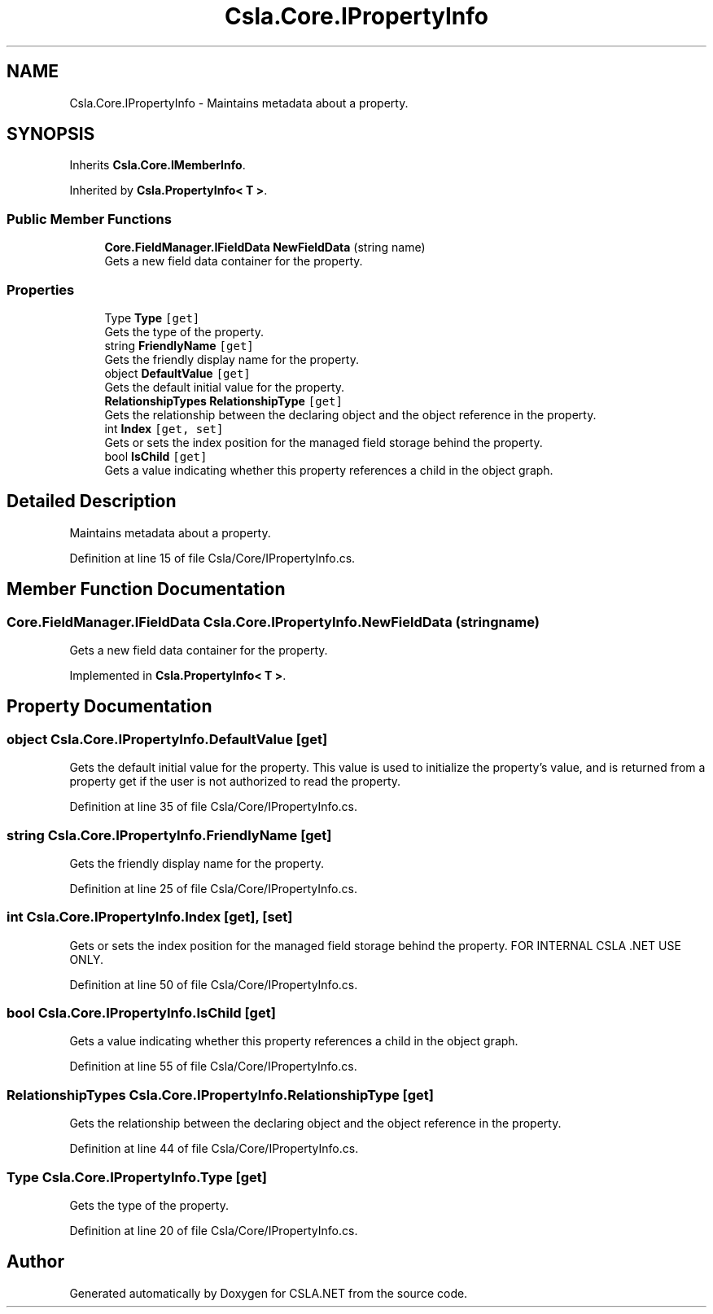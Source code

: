 .TH "Csla.Core.IPropertyInfo" 3 "Thu Jul 22 2021" "Version 5.4.2" "CSLA.NET" \" -*- nroff -*-
.ad l
.nh
.SH NAME
Csla.Core.IPropertyInfo \- Maintains metadata about a property\&.  

.SH SYNOPSIS
.br
.PP
.PP
Inherits \fBCsla\&.Core\&.IMemberInfo\fP\&.
.PP
Inherited by \fBCsla\&.PropertyInfo< T >\fP\&.
.SS "Public Member Functions"

.in +1c
.ti -1c
.RI "\fBCore\&.FieldManager\&.IFieldData\fP \fBNewFieldData\fP (string name)"
.br
.RI "Gets a new field data container for the property\&. "
.in -1c
.SS "Properties"

.in +1c
.ti -1c
.RI "Type \fBType\fP\fC [get]\fP"
.br
.RI "Gets the type of the property\&. "
.ti -1c
.RI "string \fBFriendlyName\fP\fC [get]\fP"
.br
.RI "Gets the friendly display name for the property\&. "
.ti -1c
.RI "object \fBDefaultValue\fP\fC [get]\fP"
.br
.RI "Gets the default initial value for the property\&. "
.ti -1c
.RI "\fBRelationshipTypes\fP \fBRelationshipType\fP\fC [get]\fP"
.br
.RI "Gets the relationship between the declaring object and the object reference in the property\&. "
.ti -1c
.RI "int \fBIndex\fP\fC [get, set]\fP"
.br
.RI "Gets or sets the index position for the managed field storage behind the property\&. "
.ti -1c
.RI "bool \fBIsChild\fP\fC [get]\fP"
.br
.RI "Gets a value indicating whether this property references a child in the object graph\&. "
.in -1c
.SH "Detailed Description"
.PP 
Maintains metadata about a property\&. 


.PP
Definition at line 15 of file Csla/Core/IPropertyInfo\&.cs\&.
.SH "Member Function Documentation"
.PP 
.SS "\fBCore\&.FieldManager\&.IFieldData\fP Csla\&.Core\&.IPropertyInfo\&.NewFieldData (string name)"

.PP
Gets a new field data container for the property\&. 
.PP
Implemented in \fBCsla\&.PropertyInfo< T >\fP\&.
.SH "Property Documentation"
.PP 
.SS "object Csla\&.Core\&.IPropertyInfo\&.DefaultValue\fC [get]\fP"

.PP
Gets the default initial value for the property\&. This value is used to initialize the property's value, and is returned from a property get if the user is not authorized to read the property\&. 
.PP
Definition at line 35 of file Csla/Core/IPropertyInfo\&.cs\&.
.SS "string Csla\&.Core\&.IPropertyInfo\&.FriendlyName\fC [get]\fP"

.PP
Gets the friendly display name for the property\&. 
.PP
Definition at line 25 of file Csla/Core/IPropertyInfo\&.cs\&.
.SS "int Csla\&.Core\&.IPropertyInfo\&.Index\fC [get]\fP, \fC [set]\fP"

.PP
Gets or sets the index position for the managed field storage behind the property\&. FOR INTERNAL CSLA \&.NET USE ONLY\&.
.PP
Definition at line 50 of file Csla/Core/IPropertyInfo\&.cs\&.
.SS "bool Csla\&.Core\&.IPropertyInfo\&.IsChild\fC [get]\fP"

.PP
Gets a value indicating whether this property references a child in the object graph\&. 
.PP
Definition at line 55 of file Csla/Core/IPropertyInfo\&.cs\&.
.SS "\fBRelationshipTypes\fP Csla\&.Core\&.IPropertyInfo\&.RelationshipType\fC [get]\fP"

.PP
Gets the relationship between the declaring object and the object reference in the property\&. 
.PP
Definition at line 44 of file Csla/Core/IPropertyInfo\&.cs\&.
.SS "Type Csla\&.Core\&.IPropertyInfo\&.Type\fC [get]\fP"

.PP
Gets the type of the property\&. 
.PP
Definition at line 20 of file Csla/Core/IPropertyInfo\&.cs\&.

.SH "Author"
.PP 
Generated automatically by Doxygen for CSLA\&.NET from the source code\&.
